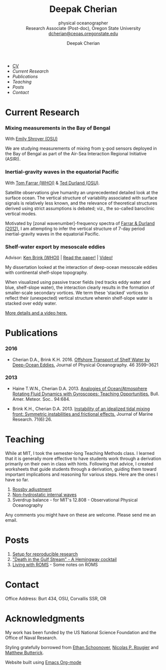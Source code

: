#+TITLE: Deepak Cherian
#+SUBTITLE: physical oceanographer @@html:<br />@@ Research Associate (Post-doc), Oregon State University @@html:<br /> <a href="mailto:dcherian@ceoas.oregonstate.edu">dcherian@ceoas.oregonstate.edu</a>@@
#+AUTHOR: Deepak Cherian
#+EMAIL: deepak@cherian.net
#+KEYWORDS: physical oceanography, eddies, science, ocean,
#+OPTIONS: toc:nil num:nil
* @@html:@@
 :PROPERTIES:
:HTML_CONTAINER_CLASS: menu
:END:
- [[file:static/Deepak-Cherian-CV.pdf][CV]]
- [[Current Research]]
- [[Publications]]
- [[Teaching]]
- [[Posts]]
- [[Contact]]
* Current Research
*** Mixing measurements in the Bay of Bengal

   With [[http://people.oregonstate.edu/~shroyere/Welcome.html][Emily Shroyer (OSU)]]

   We are studying measurements of mixing from χ-pod sensors deployed in the Bay of Bengal as part of the Air-Sea Interaction Regional Initiative (ASIRI).

*** Inertial-gravity waves in the equatorial Pacific

   With [[http://www.whoi.edu/profile/tfarrar/][Tom Farrar (WHOI)]] & [[http://ceoas.oregonstate.edu/profile/durland/][Ted Durland (OSU)]].

   Satellite observations give humanity an unprecedented detailed look at the surface ocean. The vertical structure of variability associated with surface signals is relatively less known, and the relevance of theoretical structures derived using strict assumptions is debated; viz., the so-called baroclinic vertical modes.

   Motivated by [zonal wavenumber]-frequency spectra of [[doi:10.1175/JPO-D-11-0235.1][Farrar & Durland (2012)]], I am attempting to infer the vertical structure of 7-day period inertial-gravity waves in the equatorial Pacific.

*** Shelf-water export by mesoscale eddies

Advisor: [[http://www.whoi.edu/page.do?pid=23355][Ken Brink (WHOI)]] | [[doi:10.1175/JPO-D-16-0085.1][Read the paper!]] | [[file:static/ew-34-csdye.mp4][Video!]]
#+ATTR_HTML: :width 45% :align left
[[file:./static/eddyshelf-3d.png]]

My dissertation looked at the interaction of deep-ocean mesoscale eddies with continental shelf-slope topography.

When visualized using passive tracer fields (red tracks eddy water and blue, shelf-slope water), the interaction clearly results in the formation of smaller-scale secondary vortices. We term these 'stacked' vortices to reflect their (unexpected) vertical structure wherein shelf-slope water is stacked over eddy water.

[[file:research/eddyshelf.org][More details and a video here.]]

* Publications
*** 2016
:PROPERTIES:
:HTML_CONTAINER_CLASS: papers
:END:
- Cherian D.A., Brink K.H.  2016. [[doi:10.1175/JPO-D-16-0085.1][Offshore Transport of Shelf Water by Deep-Ocean Eddies.]] Journal of Physical Oceanography. 46 3599–3621
*** 2013
:PROPERTIES:
:HTML_CONTAINER_CLASS: papers
:END:
- Haine T.W.N., Cherian D.A. 2013. [[doi:10.1175/BAMS-D-12-00023.1][Analogies of Ocean/Atmosphere Rotating Fluid Dynamics with Gyroscopes: Teaching Opportunities.]] Bull. Amer. Meteor. Soc.. 94:684.

- Brink K.H., Cherian D.A.  2013. [[doi:10.1357/002224013812587582][Instability of an idealized tidal mixing front: Symmetric instabilities and frictional effects.]] Journal of Marine Research. 71(6):26.
* Teaching
While at MIT, I took the semester-long Teaching Methods class. I learned that it is generally more effective to have students work through a derivation primarily on their own in class with hints. Following that advice, I created worksheets that guide students through a derivation, guiding them toward important implications and reasoning for various steps. Here are the ones I have so far.

1. [[file:static/rossby-adjustment-qns.pdf][Rossby adjustment]]
2. [[file:static/non-hydrostatic-waves-qns.pdf][Non-hydrostatic internal waves]]
3. Sverdrup balance - for MIT's 12.808 - Observational Physical Oceanography

Any comments you might have on these are welcome. Please send me an email.

* Posts
1. [[file:posts/reproducible-research-1.org][Setup for reproducible research]]
2. [[file:posts/hemingway-cocktail.org]["Death in the Gulf Stream" - A Hemingway cocktail]]
3. [[file:static/living-with-roms.pdf][Living with ROMS]] - Some notes on ROMS
* Contact
Office Address: Burt 434, OSU, Corvallis SSR, OR
* Acknowledgments
My work has been funded by the US National Science Foundation and the Office of Naval Research.

Styling gratefully borrowed from [[http://ethanschoonover.com/solarized][Ethan Schoonover]], [[http://www.labri.fr/perso/nrougier/from-python-to-numpy/%20][Nicolas P. Rougier]] and [[http://practicaltypography.com/][Matthew Butterick]].

Website built using [[http://orgmode.org][Emacs Org-mode]]
